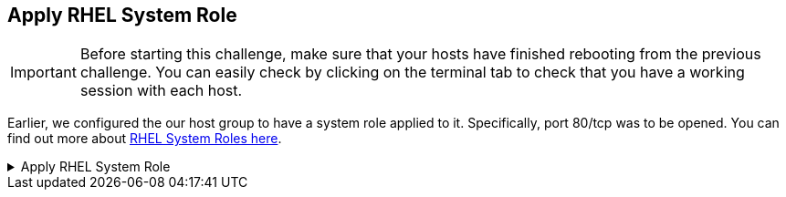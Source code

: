 == Apply RHEL System Role

IMPORTANT: Before starting this challenge, make sure that your hosts
have finished rebooting from the previous challenge. You can easily
check by clicking on the terminal tab to check that you have a working
session with each host.

Earlier, we configured the our host group to have a system role applied
to it. Specifically, port 80/tcp was to be opened. You can find out more
about https://access.redhat.com/articles/3050101[RHEL System Roles
here].

=====
.Apply RHEL System Role
[%collapsible]
====
Once again, navigate to `+All Hosts+`.

.All hosts
image::allhostsagain.png[all hosts]

Next we’ll do the following.

[arabic]
. Select both hosts.
. Click `+Select Action+`.
. Select `+Run all Ansible roles+`.

.Apply system roles
image::applysystemroles.png[apply system roles]

In the `+Overview+` menu you’ll be shown the status of the jobs.

.System role
image::systemrolestatus.png[system role]

If you want, click on a host to view the application of the system role.

.Firewall system role job details
image::firewallsteps.png[firewall stpes]

You can verify that port 80/tcp has been opened by doing the following.

In either the `rhel1.lab terminal` or `rhel2.lab terminal`, run the following command.

[source,bash,run]
----
firewall-cmd --list-all
----

.Firewall command output
image::firewallcmdoutput.png[fwcmd]
